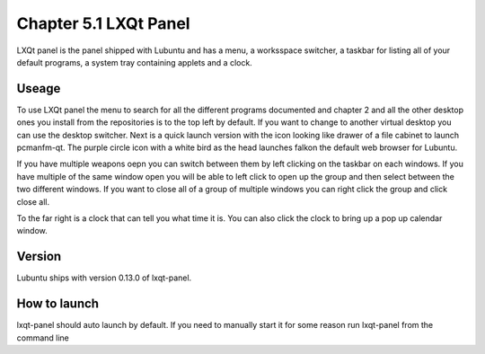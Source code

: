 Chapter 5.1 LXQt Panel
======================
LXQt panel is the panel shipped with Lubuntu and has a menu, a worksspace switcher, a taskbar for listing all of your default programs, a system tray containing applets and a clock.

Useage
------
To use LXQt panel the menu to search for all the different programs documented and chapter 2 and all the other desktop ones you install from the repositories is to the top left by default. If you want to change to another virtual desktop you can use the desktop switcher. Next is a quick launch version with the icon looking like drawer of a file cabinet to launch pcmanfm-qt. The purple circle icon with a white bird as the head launches falkon the default web browser for Lubuntu.

If you have multiple weapons oepn you can switch between them by left clicking on the taskbar on each windows. If you have multiple of the same window open you will be able to left click to open up the group and then select between the two different windows. If you want to close all of a group of multiple windows you can right click the group and click close all.    

To the far right is a clock that can tell you what time it is. You can also click the clock to bring up a pop up calendar window.  

Version
-------
Lubuntu ships with version 0.13.0 of lxqt-panel.

How to launch
-------------
lxqt-panel should auto launch by default. If you need to manually start it for some reason run lxqt-panel from the command line
